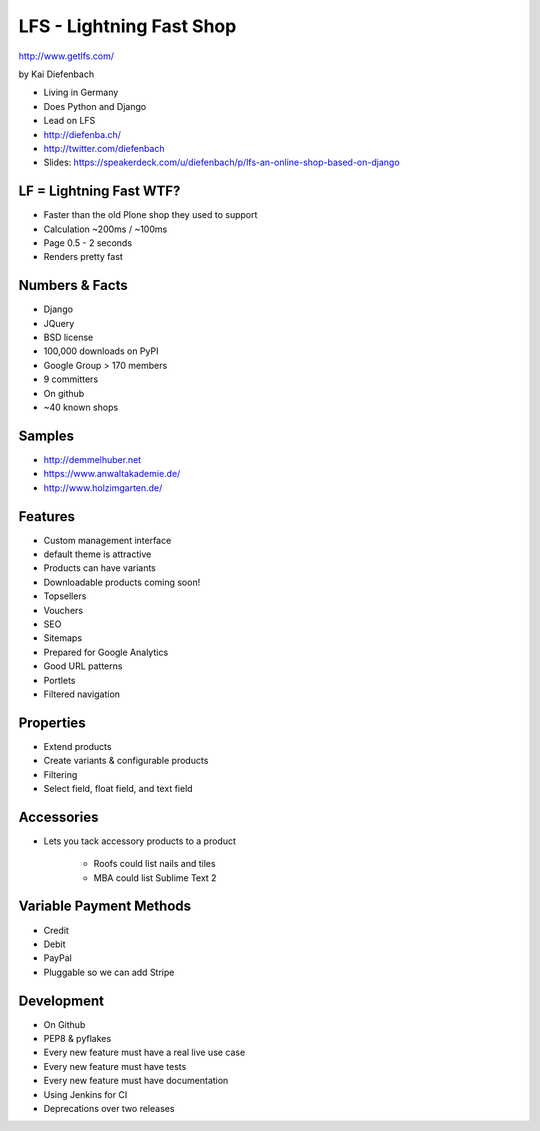 =========================
LFS - Lightning Fast Shop
=========================

http://www.getlfs.com/

by Kai Diefenbach

* Living in Germany
* Does Python and Django
* Lead on LFS
* http://diefenba.ch/
* http://twitter.com/diefenbach
* Slides: https://speakerdeck.com/u/diefenbach/p/lfs-an-online-shop-based-on-django

LF = Lightning Fast WTF?
============================

* Faster than the old Plone shop they used to support
* Calculation ~200ms / ~100ms
* Page 0.5 - 2 seconds
* Renders pretty fast

Numbers & Facts
===============

* Django
* JQuery
* BSD license
* 100,000 downloads on PyPI
* Google Group > 170 members
* 9 committers
* On github
* ~40 known shops

Samples
=========

* http://demmelhuber.net
* https://www.anwaltakademie.de/
* http://www.holzimgarten.de/ 

Features
=========

* Custom management interface
* default theme is attractive
* Products can have variants
* Downloadable products coming soon!
* Topsellers
* Vouchers
* SEO
* Sitemaps
* Prepared for Google Analytics
* Good URL patterns
* Portlets
* Filtered navigation

Properties
============

* Extend products
* Create variants & configurable products
* Filtering
* Select field, float field, and text field

Accessories
============

* Lets you tack accessory products to a product

    * Roofs could list nails and tiles
    * MBA could list Sublime Text 2
    
Variable Payment Methods
===========================

* Credit
* Debit
* PayPal
* Pluggable so we can add Stripe

Development
=============

* On Github
* PEP8 & pyflakes
* Every new feature must have a real live use case
* Every new feature must have tests
* Every new feature must have documentation
* Using Jenkins for CI
* Deprecations over two releases